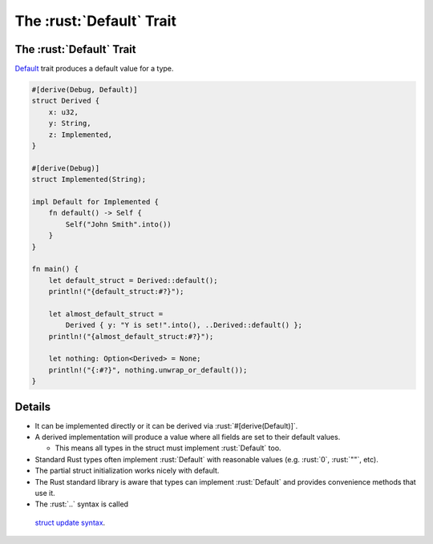 =======================
The :rust:`Default` Trait
=======================

-----------------------
The :rust:`Default` Trait
-----------------------

`Default <https://doc.rust-lang.org/std/default/trait.Default.html>`__
trait produces a default value for a type.

.. code:: rust

   #[derive(Debug, Default)]
   struct Derived {
       x: u32,
       y: String,
       z: Implemented,
   }

   #[derive(Debug)]
   struct Implemented(String);

   impl Default for Implemented {
       fn default() -> Self {
           Self("John Smith".into())
       }
   }

   fn main() {
       let default_struct = Derived::default();
       println!("{default_struct:#?}");

       let almost_default_struct =
           Derived { y: "Y is set!".into(), ..Derived::default() };
       println!("{almost_default_struct:#?}");

       let nothing: Option<Derived> = None;
       println!("{:#?}", nothing.unwrap_or_default());
   }

---------
Details
---------

-  It can be implemented directly or it can be derived via
   :rust:`#[derive(Default)]`.
-  A derived implementation will produce a value where all fields are
   set to their default values.

   -  This means all types in the struct must implement :rust:`Default` too.

-  Standard Rust types often implement :rust:`Default` with reasonable
   values (e.g. :rust:`0`, :rust:`""`, etc).
-  The partial struct initialization works nicely with default.
-  The Rust standard library is aware that types can implement
   :rust:`Default` and provides convenience methods that use it.
-  The :rust:`..` syntax is called
  `struct update syntax <https://doc.rust-lang.org/book/ch05-01-defining-structs.html#creating-instances-from-other-instances-with-struct-update-syntax>`__.
